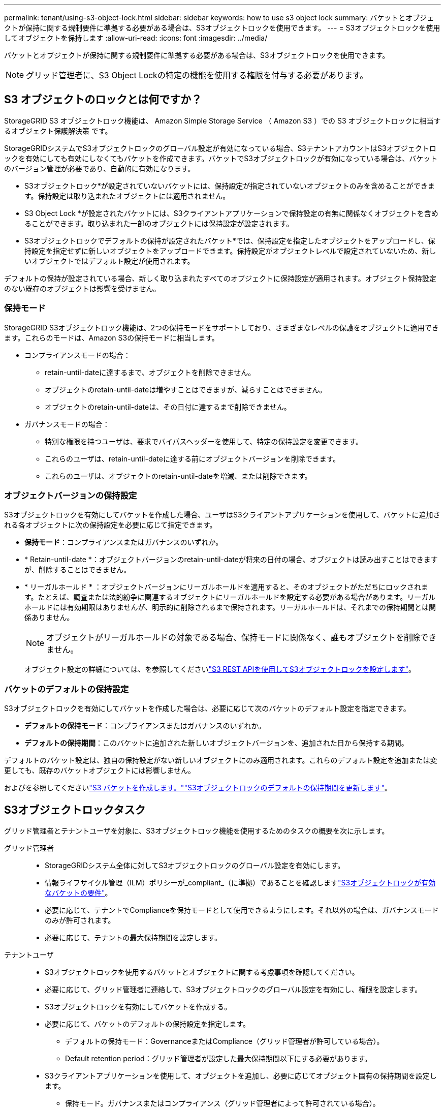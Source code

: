---
permalink: tenant/using-s3-object-lock.html 
sidebar: sidebar 
keywords: how to use s3 object lock 
summary: バケットとオブジェクトが保持に関する規制要件に準拠する必要がある場合は、S3オブジェクトロックを使用できます。 
---
= S3オブジェクトロックを使用してオブジェクトを保持します
:allow-uri-read: 
:icons: font
:imagesdir: ../media/


[role="lead"]
バケットとオブジェクトが保持に関する規制要件に準拠する必要がある場合は、S3オブジェクトロックを使用できます。


NOTE: グリッド管理者に、S3 Object Lockの特定の機能を使用する権限を付与する必要があります。



== S3 オブジェクトのロックとは何ですか？

StorageGRID S3 オブジェクトロック機能は、 Amazon Simple Storage Service （ Amazon S3 ）での S3 オブジェクトロックに相当するオブジェクト保護解決策 です。

StorageGRIDシステムでS3オブジェクトロックのグローバル設定が有効になっている場合、S3テナントアカウントはS3オブジェクトロックを有効にしても有効にしなくてもバケットを作成できます。バケットでS3オブジェクトロックが有効になっている場合は、バケットのバージョン管理が必要であり、自動的に有効になります。

* S3オブジェクトロック*が設定されていないバケットには、保持設定が指定されていないオブジェクトのみを含めることができます。保持設定は取り込まれたオブジェクトには適用されません。

* S3 Object Lock *が設定されたバケットには、S3クライアントアプリケーションで保持設定の有無に関係なくオブジェクトを含めることができます。取り込まれた一部のオブジェクトには保持設定が設定されます。

* S3オブジェクトロックでデフォルトの保持が設定されたバケット*では、保持設定を指定したオブジェクトをアップロードし、保持設定を指定せずに新しいオブジェクトをアップロードできます。保持設定がオブジェクトレベルで設定されていないため、新しいオブジェクトではデフォルト設定が使用されます。

デフォルトの保持が設定されている場合、新しく取り込まれたすべてのオブジェクトに保持設定が適用されます。オブジェクト保持設定のない既存のオブジェクトは影響を受けません。



=== 保持モード

StorageGRID S3オブジェクトロック機能は、2つの保持モードをサポートしており、さまざまなレベルの保護をオブジェクトに適用できます。これらのモードは、Amazon S3の保持モードに相当します。

* コンプライアンスモードの場合：
+
** retain-until-dateに達するまで、オブジェクトを削除できません。
** オブジェクトのretain-until-dateは増やすことはできますが、減らすことはできません。
** オブジェクトのretain-until-dateは、その日付に達するまで削除できません。


* ガバナンスモードの場合：
+
** 特別な権限を持つユーザは、要求でバイパスヘッダーを使用して、特定の保持設定を変更できます。
** これらのユーザは、retain-until-dateに達する前にオブジェクトバージョンを削除できます。
** これらのユーザは、オブジェクトのretain-until-dateを増減、または削除できます。






=== オブジェクトバージョンの保持設定

S3オブジェクトロックを有効にしてバケットを作成した場合、ユーザはS3クライアントアプリケーションを使用して、バケットに追加される各オブジェクトに次の保持設定を必要に応じて指定できます。

* *保持モード*：コンプライアンスまたはガバナンスのいずれか。
* * Retain-until-date *：オブジェクトバージョンのretain-until-dateが将来の日付の場合、オブジェクトは読み出すことはできますが、削除することはできません。
* * リーガルホールド * ：オブジェクトバージョンにリーガルホールドを適用すると、そのオブジェクトがただちにロックされます。たとえば、調査または法的紛争に関連するオブジェクトにリーガルホールドを設定する必要がある場合があります。リーガルホールドには有効期限はありませんが、明示的に削除されるまで保持されます。リーガルホールドは、それまでの保持期間とは関係ありません。
+

NOTE: オブジェクトがリーガルホールドの対象である場合、保持モードに関係なく、誰もオブジェクトを削除できません。

+
オブジェクト設定の詳細については、を参照してくださいlink:../s3/use-s3-api-for-s3-object-lock.html["S3 REST APIを使用してS3オブジェクトロックを設定します"]。





=== バケットのデフォルトの保持設定

S3オブジェクトロックを有効にしてバケットを作成した場合は、必要に応じて次のバケットのデフォルト設定を指定できます。

* *デフォルトの保持モード*：コンプライアンスまたはガバナンスのいずれか。
* *デフォルトの保持期間*：このバケットに追加された新しいオブジェクトバージョンを、追加された日から保持する期間。


デフォルトのバケット設定は、独自の保持設定がない新しいオブジェクトにのみ適用されます。これらのデフォルト設定を追加または変更しても、既存のバケットオブジェクトには影響しません。

およびを参照してくださいlink:../tenant/creating-s3-bucket.html["S3 バケットを作成します。"]link:../tenant/update-default-retention-settings.html["S3オブジェクトロックのデフォルトの保持期間を更新します"]。



== S3オブジェクトロックタスク

グリッド管理者とテナントユーザを対象に、S3オブジェクトロック機能を使用するためのタスクの概要を次に示します。

グリッド管理者::
+
--
* StorageGRIDシステム全体に対してS3オブジェクトロックのグローバル設定を有効にします。
* 情報ライフサイクル管理（ILM）ポリシーが_compliant_（に準拠）であることを確認しますlink:../ilm/managing-objects-with-s3-object-lock.html["S3オブジェクトロックが有効なバケットの要件"]。
* 必要に応じて、テナントでComplianceを保持モードとして使用できるようにします。それ以外の場合は、ガバナンスモードのみが許可されます。
* 必要に応じて、テナントの最大保持期間を設定します。


--
テナントユーザ::
+
--
* S3オブジェクトロックを使用するバケットとオブジェクトに関する考慮事項を確認してください。
* 必要に応じて、グリッド管理者に連絡して、S3オブジェクトロックのグローバル設定を有効にし、権限を設定します。
* S3オブジェクトロックを有効にしてバケットを作成する。
* 必要に応じて、バケットのデフォルトの保持設定を指定します。
+
** デフォルトの保持モード：GovernanceまたはCompliance（グリッド管理者が許可している場合）。
** Default retention period：グリッド管理者が設定した最大保持期間以下にする必要があります。


* S3クライアントアプリケーションを使用して、オブジェクトを追加し、必要に応じてオブジェクト固有の保持期間を設定します。
+
** 保持モード。ガバナンスまたはコンプライアンス（グリッド管理者によって許可されている場合）。
** Retain Until Date：グリッド管理者が設定した最大保持期間以下にする必要があります。




--




== S3 オブジェクトのロックを有効にした場合のバケットの要件

* StorageGRID システムでグローバルな S3 オブジェクトロック設定が有効になっている場合は、テナントマネージャ、テナント管理 API 、または S3 REST API を使用して、 S3 オブジェクトロックを有効にしたバケットを作成できます。
* S3 オブジェクトのロックを使用する場合は、バケットの作成時に S3 オブジェクトのロックを有効にする必要があります。既存のバケットでS3オブジェクトロックを有効にすることはできません。
* バケットで S3 オブジェクトのロックが有効になっている場合は、そのバケットのバージョン管理が StorageGRID で自動的に有効になります。バケットのS3オブジェクトロックを無効にしたり、バージョン管理を一時停止したりすることはできません。
* 必要に応じて、Tenant Manager、テナント管理API、またはS3 REST APIを使用して、各バケットのデフォルトの保持モードと保持期間を指定できます。バケットのデフォルトの保持設定は、バケットに追加された新しいオブジェクトのうち、独自の保持設定がないオブジェクトにのみ適用されます。これらのデフォルト設定は、アップロード時にオブジェクトバージョンごとに保持モードとretain-until-dateを指定することで上書きできます。
* バケットライフサイクル設定は、S3オブジェクトロックが有効なバケットでサポートされます。
* CloudMirror レプリケーションは、 S3 オブジェクトロックが有効になっているバケットではサポートされません。




== S3 オブジェクトのロックが有効になっているバケット内のオブジェクトの要件

* オブジェクトバージョンを保護するには、バケットのデフォルトの保持設定を指定するか、オブジェクトバージョンごとに保持設定を指定します。オブジェクトレベルの保持設定は、S3クライアントアプリケーションまたはS3 REST APIを使用して指定できます。
* 保持設定はオブジェクトのバージョンごとに適用されます。オブジェクトバージョンには、 retain-until date 設定とリーガルホールド設定の両方を設定できます。ただし、オブジェクトバージョンを保持することはできません。また、どちらも保持することはできません。オブジェクトの retain-une-date 設定またはリーガルホールド設定を指定すると、要求で指定されたバージョンのみが保護されます。オブジェクトの以前のバージョンはロックされたまま、オブジェクトの新しいバージョンを作成できます。




== S3 オブジェクトのロックが有効なバケット内のオブジェクトのライフサイクル

S3オブジェクトロックが有効なバケットに保存された各オブジェクトは、次の段階を経ます。

. * オブジェクトの取り込み *
+
S3オブジェクトロックが有効になっているバケットにオブジェクトバージョンを追加すると、保持設定は次のように適用されます。

+
** オブジェクトに保持設定が指定されている場合は、オブジェクトレベルの設定が適用されます。デフォルトのバケット設定は無視されます。
** オブジェクトに保持設定が指定されていない場合は、デフォルトのバケット設定が適用されます（存在する場合）。
** オブジェクトまたはバケットに保持設定が指定されていない場合、オブジェクトはS3オブジェクトロックによって保護されません。


+
保持設定が適用されている場合は、オブジェクトとS3ユーザ定義メタデータの両方が保護されます。

. *オブジェクトの保持と削除*
+
指定した保持期間中、各保護オブジェクトの複数のコピーがStorageGRID によって格納されます。オブジェクトコピーの正確な数、タイプ、格納場所は、アクティブなILMポリシーの準拠ルールによって決まります。retain-until-dateに達する前に保護オブジェクトを削除できるかどうかは、保持モードによって異なります。

+
** オブジェクトがリーガルホールドの対象である場合、保持モードに関係なく、誰もオブジェクトを削除できません。






== 従来の準拠バケットは引き続き管理できますか。

S3 オブジェクトロック機能は、以前のバージョンの StorageGRID で使用されていた準拠機能に代わる機能です。以前のバージョンの StorageGRID を使用して準拠バケットを作成した場合は、引き続きこれらのバケットの設定を管理できますが、新しい準拠バケットは作成できなくなります。手順については、を参照してくださいhttps://kb.netapp.com/Advice_and_Troubleshooting/Hybrid_Cloud_Infrastructure/StorageGRID/How_to_manage_legacy_Compliant_buckets_in_StorageGRID_11.5["ネットアップのナレッジベース： StorageGRID 11.5 でレガシー準拠バケットを管理する方法"^]。
